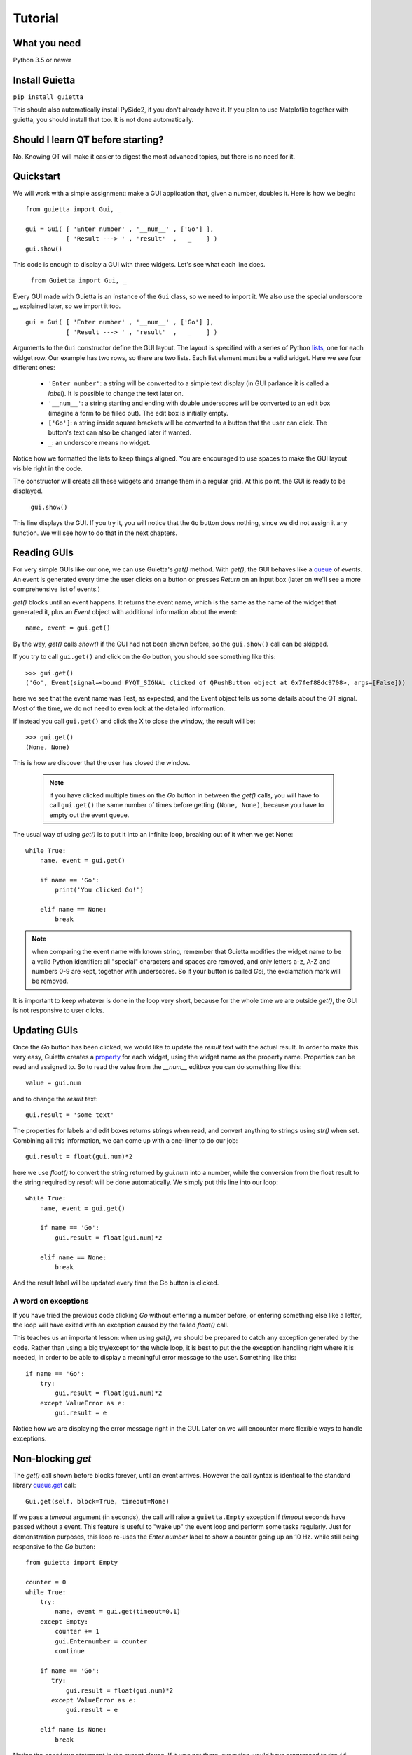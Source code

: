 
Tutorial
========

What you need
-------------

Python 3.5 or newer

Install Guietta
---------------

``pip install guietta``

This should also automatically install PySide2, if you don't already have it.
If you plan to use Matplotlib together with guietta, you should install that
too. It is not done automatically.

Should I learn QT before starting?
----------------------------------

No. Knowing QT will make it easier to digest the most advanced topics,
but there is no need for it.

Quickstart
----------

We will work with a simple assignment: make a GUI application that,
given a number, doubles it. Here is how we begin::

   from guietta import Gui, _
   
   gui = Gui( [ 'Enter number' , '__num__' , ['Go'] ],
              [ 'Result ---> ' , 'result'  ,   _    ] )
   gui.show()
   
This code is enough to display a GUI with three widgets. Let's see
what each line does.

   ``from Guietta import Gui, _``
   
Every GUI made with Guietta is an instance of the ``Gui`` class, so we
need to import it. We also use the special underscore **_**, explained later,
so we import it too.

::

    gui = Gui( [ 'Enter number' , '__num__' , ['Go'] ],
               [ 'Result ---> ' , 'result'  ,   _    ] )

Arguments to the ``Gui`` constructor define the GUI layout.
The layout is specified with a series of Python
`lists <https://docs.python.org/3/tutorial/introduction.html#lists>`_,
one for each widget row. Our example has two rows, so 
there are two lists. Each list element
must be a valid widget. Here we see four different ones:

  - ``'Enter number'``: a string will be converted to a simple text display
    (in GUI parlance it is called a *label*). It is possible to change
    the text later on.
  - ``'__num__'``: a string starting and ending with double underscores
    will be converted to an edit box (imagine a form to be filled out).
    The edit box is initially empty.
  - ``['Go']``: a string inside square brackets will be converted
    to a button that the user can click. The button's text can also be
    changed later if wanted.
  - ``_``: an underscore means no widget.

Notice how we formatted the lists to keep things aligned. You are
encouraged to use spaces to make the GUI layout visible right in the code.

The constructor will create all these widgets and arrange them
in a regular grid. At this point, the GUI is ready to be displayed.

   ``gui.show()``

This line displays the GUI. If you try it, you will notice that
the ``Go`` button does nothing, since we did not assign it any function.
We will see how to do that in the next chapters.

Reading GUIs
------------

For very simple GUIs like our one, we can use Guietta's *get()* method.
With *get()*, the GUI behaves like a
`queue <https://docs.python.org/3/library/queue.html>`_
of *events*. An event
is generated every time the user clicks on a button or presses *Return*
on an input box (later on we'll see a more comprehensive list of events.)

*get()* blocks until an event happens. It returns the event name,
which is the same as the name of the
widget that generated it, plus an *Event* object with additional information
about the event::

   name, event = gui.get()
   
By the way, *get()* calls *show()* if the GUI had not been shown before,
so the ``gui.show()`` call can be skipped.

If you try to call ``gui.get()`` and click on the *Go* button,
you should see something like this::

  >>> gui.get()
  ('Go', Event(signal=<bound PYQT_SIGNAL clicked of QPushButton object at 0x7fef88dc9708>, args=[False]))

here we see that the event name was Test, as expected, and the Event object
tells us some details about the QT signal. Most of the time, we do not
need to even look at the detailed information.

If instead you call ``gui.get()`` and click the X to close the window,
the result will be::

  >>> gui.get()
  (None, None)

This is how we discover that the user has closed the window.

 .. Note:: if you have clicked multiple times on the *Go* button
           in between
           the *get()* calls, you will have to call ``gui.get()`` 
           the same number of times before getting ``(None, None)``,
           because you have to empty out the event queue.
           
The usual way of using *get()* is to put it into an infinite loop,
breaking out of it when we get None::

    while True:
        name, event = gui.get()
        
        if name == 'Go':
            print('You clicked Go!')
        
        elif name == None:
            break

.. Note:: when comparing the event name with known string, remember
          that Guietta modifies the widget name to be a valid Python
          identifier: all "special" characters and spaces are removed,
          and only letters a-z, A-Z and numbers 0-9 are kept, together with
          underscores. So if your button is called *Go!*, the exclamation
          mark will be removed.

It is important to keep whatever is done in the loop very short, because
for the whole time we are outside *get()*, the GUI is not responsive to
user clicks.

Updating GUIs
--------------

Once the *Go* button has been clicked, we would like to update
the *result* text with the actual result. In order to make this very easy,
Guietta creates a
`property <https://docs.python.org/3/library/functions.html#property>`_
for each widget, using the widget name as the property name. Properties
can be read and assigned to. So to read the value from the *__num__*
editbox you can do something like this::

    value = gui.num
    
and to change the *result* text::

    gui.result = 'some text'

The properties for labels and edit boxes returns strings when read,
and convert anything to strings using *str()* when set.    
Combining all this information, we can come up with a one-liner
to do our job::

    gui.result = float(gui.num)*2

here we use *float()* to convert the string returned by *gui.num* into
a number, while the conversion from the float result to the string
required by *result* will be done automatically. We simply put this
line into our loop::

    while True:
        name, event = gui.get()

        if name == 'Go':
            gui.result = float(gui.num)*2
    
        elif name == None:
            break

And the result label will be updated every time the Go button is clicked.

A word on exceptions
++++++++++++++++++++

If you have tried the previous code clicking *Go* without entering
a number before, or entering something else like a letter, the loop
will have exited with an exception caused by the failed *float()* call.

This teaches us an important lesson: when using *get()*, we should be
prepared to catch any exception generated by the code. Rather than using
a big try/except for the whole loop, it is best to put the the exception
handling right where it is needed, in order to be able to display a
meaningful error message to the user. Something like this::

           if name == 'Go':
               try:
                   gui.result = float(gui.num)*2
               except ValueError as e:
                   gui.result = e

Notice how we are displaying the error message right in the GUI.
Later on we will encounter more flexible ways to handle exceptions.

Non-blocking *get*
------------------

The *get()* call shown before blocks forever, until an event arrives.
However the call syntax is identical to the standard library
`queue.get <https://docs.python.org/3/library/queue.html#queue.Queue.get>`_
call::

   Gui.get(self, block=True, timeout=None)

If we pass a *timeout* argument (in seconds), the call will raise a
``guietta.Empty`` exception if *timeout* seconds have passed without a event.
This feature is useful to "wake up" the event loop and perform some tasks
regularly. Just for demonstration purposes, this loop re-uses the
*Enter number* label to show a counter going up an 10 Hz. while still
being responsive to the *Go* button::

        from guietta import Empty

        counter = 0
        while True:
            try:
                name, event = gui.get(timeout=0.1)
            except Empty:
                counter += 1
                gui.Enternumber = counter
                continue
        
            if name == 'Go':
               try:
                   gui.result = float(gui.num)*2
               except ValueError as e:
                   gui.result = e
        
            elif name is None:
                break

Notice the ``continue`` statement in the except clause. If it was not there,
execution would have progressed to the ``if`` statement below, and the
handler for the *Go* button might be executed multiple times.

Using images
------------

Labels and buttons can display images instead of text: just write the
image filename as the label or button text, and if the file is found,
it will be used as an an image. By default, images are searched in the
current directory, but the *images_dir* keyword argument can be supplied
to the ``Gui`` constructor to change it. So for example::

    import os.path
    from guietta import Gui, _
    
    gui = Gui(
        
      [  _             , ['up.png']   , _              ],
      [  ['left.png'] ,     _         , ['right.png']  ],
      [  _             , ['down.png'] , _           ,  ],
    
      images_dir = os.path.dirname(__file__))


This code will display four image buttons arranged in the four directions,
provided that you have four PNG images with the correct filename
in the same directory as the python script. Notice how we use ``os.path``
to get the directory where our script resides.

Special layouts
---------------

Sometimes we would like for a widget to be bigger than the others,
spanning multiple rows or columns. For example a label with a long text,
or a horizontal or vertical slider, or again a plot made with Matplotlib
should occupy most of the window. The following example introduces two
new Guietta symbols, **___** (three underscores) and **III** (three
capital letter i) which are used for horizontal and vertical expansion::

    from guietta import Gui, _, ___, III, HS, VS
    
    gui = Gui(
        
      [ 'Big label' ,    ___    ,       ___       ,  VS('slider1') ],
      [     III     ,    III    ,       III       ,       III      ],
      [     III     ,    III    ,       III       ,       III      ],
      [      _      , 'a label' , 'another label' ,        _       ],
      [HS('slider2'),    ___    ,       ___       ,        _       ]
    )

We also introduce new new widgets ``HS`` (horizontal slider) and
``VS`` (vertical slider). The rules for expansion are:

   - a widget can be continued horizontally to the right with **___**
     (the HS widget shown above)
   - a widget can be continued vertically below with **III** 
     (the VS widget shown above)
   - the two continuations can be combined as shown for 'Big label'
     to obtain a big rectangular widget (here 'Big label' is a 3x3 widget).
     The widget must be in the top-left corner in the layout, while
     in the GUI it will appear centered.

The additional labels have been inserted to expand the layout. Without them,
QT would have compressed the empty rows and columns to nothing.


Callbacks
---------

If you have more than a few buttons, the manual event loop becomes
unwieldy. Most QT GUIs use callbacks, and Guietta can do it too.

In callback mode, our Python code stops while the QT event loop is running.
Every event triggers a specific function (called a *callback*) in the
Python code.
The callback does what it needs to do, and when it ends, the event loop
restarts. As in the *get()* case, it is important that callbacks execute
quickly, because the GUI does not respond to user while they are executing.

You can specify which callback is assigned to each widget after construction,
using the *gui.events()* method. Here is a rewrite of our first example with
callbacks::

    from guietta import Gui, _

    # Callback for the Go button
    def go(gui, dummy):
        gui.result = float(gui.num)*2
        
    gui = Gui(  [ 'Enter number' , '__num__' , ['Go'] ],
                [ 'Result ---> ' , 'result'  ,   _    ] )
           
    gui.events( [  _             ,    _      ,   go   ],
                [  _             ,    _      ,   _    ] )
                
    gui.run()
            
The *events()* method takes as an input a series of lists with same
shape as the ``Gui`` constructor. The list elements are either **_** or
the Python function (or any callable) that has been assigned to the widget.

Note how we have kept the same layout as the constructor. This makes it
immediately visible that the *go* callback has been assigned to the *Go*
button.

The *gui.run* method will now show our GUI, and will also block until the
GUI is closed. Whenever the user click the *Go* button, the *go* method
will be executed. The *while* loop shown before can be removed completely.

All callbacks receive a reference to the current gui object as their
first argument. This makes it easy for them to read or set widget values.

In this example, the *go* callback has been assigned to the default
even for a button, which in QT is called *clicked(bool)*, and has an extra
argument used for checkbox buttons. Here it is not used, but we had to
provide an extra *dummy* argument to our callback.

Custom events
+++++++++++++

QT has a huge list of events. For example, an editbox can trigger an event
every time a key is pressed. These events can be added like this::

    gui.events( [  _            , ('textEdited', go) , go  ],
                [  _            ,       _            ,  _  ] )

A tuple (event name, function) will cause the function to be executed
as a callback for that event. In this case, the *go* callback will be executed
every single time the editbox text changes (and also when the *Go*
button is pressed). You have to know the event name,
which in QT is called a *signal*. The QT documentation lists the possible
signals for each widget, `for example for edit boxes
<https://doc.qt.io/qt-5/qlineedit.html>`_, in the "Signals" chapter.

Exception handling
++++++++++++++++++

You may have noticed that, in the callback example above, there was
no exception catching in the callback. This because, when using callbacks,
Guietta by default catches all exceptions and pops a warning up to the user
if one happens. This behavior can be modified with the
``guietta.Exceptions`` enum, which has four values:

   - Exceptions.POPUP: the default one, a warning popup is shown
   - Exceptions.PRINT: the exception is printed on standard output
   - Exceptions.SILENT: all exceptions are silently ignored
   - Exceptions.OFF: no exception is caught, you have to do all the work.

The value must be given to the Gui constructor using the ``exceptions``
keyword argument::

   from guietta import Gui, _, Exceptions

   gui = Gui( [ 'Enter number' , '__num__' , ['Go'] ],
              [ 'Result ---> ' , 'result'  ,   _    ],
              exceptions = Exceptions.SILENT )    # Ignore exceptions 

The ``exceptions`` keyword can also accept any Python callable. In this case,
when an exception occurs the callable will be called with the exception
as an argument.


Matplotlib
----------

Matplotlib provides a QT-compatible widget. Guietta wraps it into its
M() widget::

    from guietta import Gui, M, ___, III, VS

    gui = Gui(
        
      [  M('plot') , ___ ,  ___ , VS('slider') ],
      [     III    , III ,  III ,     III      ],
      [     III    , III ,  III ,     III      ],
      [     III    , III ,  III ,  '^^^ Move the slider'  ],
     )

Here we define a big M widget, giving it the name *plot*. 
If a static plot was wanted, we could now directly draw into it. But
since we like flashy things, we will make a plot that updates based
on the slider position.

We need to define a callback to redraw the plot::

    import numpy as np
    
    def replot(gui, value):
    
        ax = gui.plot.ax
        ax.clear()
        ax.set_title('y=tan(x)')
        t = np.linspace(0, 1+value/10, 500)
        ax.plot(t, np.tan(t), ".-")
        ax.figure.canvas.draw()

The callback, as usual, has the gui as its first argument. Since we intend
to connect it to the slider, it also has a *value* argument, that will be
the slider position. Guietta's sliders are basic QT sliders with a value
that can go from 0 to 99 included.

The callback can find the axis to draw on using "gui.<widgetname>.ax".
It then proceeds to clear the axis and use normal Matplotlib commands.
At the end, the canvas is redrawn.

.. Note:: it is important to clear the axis before starting, otherwise
          the old plots will still be there and, in addition to confuse
          the drawing, things will slow down a lot very quickly because
          Matplotlib will be still redrawing all of them.

To simplify these requirements, Guietta provides a
`context manager <https://docs.python.org/3/library/stdtypes.html#typecontextmanager>`_
that handles the clearing and redrawing. Thus the above callback
can be simplified to this::

    from guietta import Ax
    
    def replot(gui, value):
    
        with Ax(gui.plot) as ax:
            ax.set_title('y=tan(x)')
            t = np.linspace(0, 1+value/10, 500)
            ax.plot(t, np.tan(t), ".-")

We now need to connect this callback to our slider::

    gui.events(
        
        [  _            ,  _ , _ ,   replot     ], 
        [  _            ,  _ , _ ,   _          ], 
        [  _            ,  _ , _ ,   _          ], )
    
and run the GUI::

    replot(gui, 1)
    gui.run()

Notice how we first call the callback ourselves, giving it a default
value, in order to have a plot ready when the GUI is displayed.


Next topic: the `reference guide <reference.html>`_.
